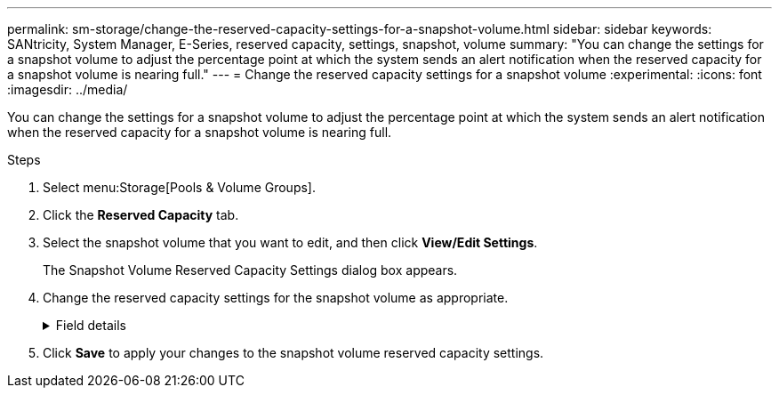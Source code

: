 ---
permalink: sm-storage/change-the-reserved-capacity-settings-for-a-snapshot-volume.html
sidebar: sidebar
keywords: SANtricity, System Manager, E-Series, reserved capacity, settings, snapshot, volume
summary: "You can change the settings for a snapshot volume to adjust the percentage point at which the system sends an alert notification when the reserved capacity for a snapshot volume is nearing full."
---
= Change the reserved capacity settings for a snapshot volume
:experimental:
:icons: font
:imagesdir: ../media/

[.lead]
You can change the settings for a snapshot volume to adjust the percentage point at which the system sends an alert notification when the reserved capacity for a snapshot volume is nearing full.

.Steps

. Select menu:Storage[Pools & Volume Groups].
. Click the *Reserved Capacity* tab.
. Select the snapshot volume that you want to edit, and then click *View/Edit Settings*.
+
The Snapshot Volume Reserved Capacity Settings dialog box appears.

. Change the reserved capacity settings for the snapshot volume as appropriate.
+
.Field details
[%collapsible]
====

[cols="25h,~",options="header"]
|===
| Setting| Description
a|
Alert me when...
a|
Use the spinner box to adjust the percentage point at which the system sends an alert notification when the reserved capacity for a member volume is nearing full.

When the reserved capacity for the snapshot volume exceeds the specified threshold, the system sends an alert, allowing you time to increase reserved capacity or to delete unnecessary objects.
|===
====

. Click *Save* to apply your changes to the snapshot volume reserved capacity settings.
